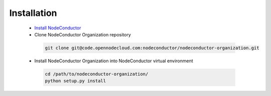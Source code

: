 Installation
------------

 * `Install NodeConductor <http://nodeconductor.readthedocs.org/en/latest/guide/intro.html#installation-from-source>`_
 * Clone NodeConductor Organization repository

  .. code-block:: bash

    git clone git@code.opennodecloud.com:nodeconductor/nodeconductor-organization.git

 * Install NodeConductor Organization into NodeConductor virtual environment

  .. code-block:: bash

    cd /path/to/nodeconductor-organization/
    python setup.py install
